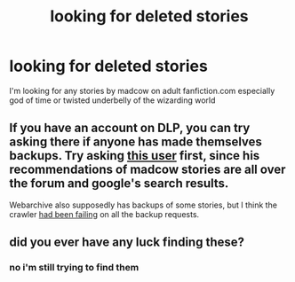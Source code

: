 #+TITLE: looking for deleted stories

* looking for deleted stories
:PROPERTIES:
:Author: bankai99
:Score: 5
:DateUnix: 1471858985.0
:DateShort: 2016-Aug-22
:FlairText: Request
:END:
I'm looking for any stories by madcow on adult fanfiction.com especially god of time or twisted underbelly of the wizarding world


** If you have an account on DLP, you can try asking there if anyone has made themselves backups. Try asking [[https://forums.darklordpotter.net/member.php?u=1724][this user]] first, since his recommendations of madcow stories are all over the forum and google's search results.

Webarchive also supposedly has backups of some stories, but I think the crawler [[https://web.archive.org/web/*/http://hp.adultfanfiction.net/story.php?no=600007734][had been failing]] on all the backup requests.
:PROPERTIES:
:Author: BlackSnakeMoaning
:Score: 2
:DateUnix: 1471869742.0
:DateShort: 2016-Aug-22
:END:


** did you ever have any luck finding these?
:PROPERTIES:
:Author: TiFFman
:Score: 1
:DateUnix: 1474358840.0
:DateShort: 2016-Sep-20
:END:

*** no i'm still trying to find them
:PROPERTIES:
:Author: bankai99
:Score: 1
:DateUnix: 1474990242.0
:DateShort: 2016-Sep-27
:END:
